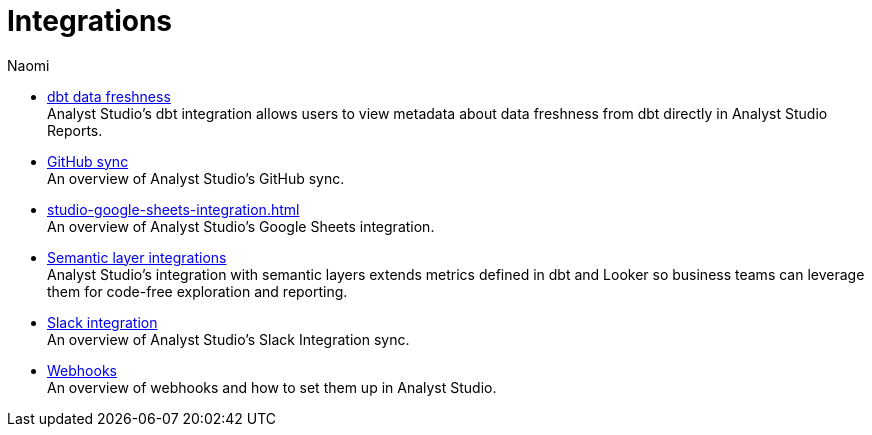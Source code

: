 = Integrations
:author: Naomi
:last_updated: 7/25/24
:experimental:
:page-layout: default-cloud
:linkattrs:
:description: Integrations.
:product: Analyst Studio

** xref:studio-dbt-data-freshness.adoc[dbt data freshness] +
{product}'s dbt integration allows users to view metadata about data freshness from dbt directly in {product} Reports.
** xref:studio-github.adoc[GitHub sync] +
An overview of {product}'s GitHub sync.
** xref:studio-google-sheets-integration.adoc[] +
An overview of {product}'s Google Sheets integration.
** xref:studio-dbt-semantic-layer.adoc[Semantic layer integrations] +
{product}’s integration with semantic layers extends metrics defined in dbt and Looker so business teams can leverage them for code-free exploration and reporting.
** xref:studio-slack.adoc[Slack integration] +
An overview of {product}'s Slack Integration sync.
** xref:studio-webhooks.adoc[Webhooks] +
An overview of webhooks and how to set them up in {product}.